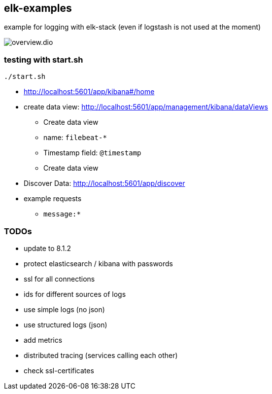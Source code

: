 == elk-examples

example for logging with elk-stack (even if logstash is not used at the moment)

image::overview.dio.png[]

=== testing with start.sh

[source,shell script]
----
./start.sh
----

* http://localhost:5601/app/kibana#/home
* create data view: http://localhost:5601/app/management/kibana/dataViews
** Create data view
** name: `filebeat-*`
** Timestamp field: `@timestamp`
** Create data view
* Discover Data: http://localhost:5601/app/discover
* example requests
** `message:*`


=== TODOs

* [.line-through]#update to 8.1.2#
* [.line-through]#protect elasticsearch / kibana with passwords#
* [.line-through]#ssl for all connections#
* ids for different sources of logs
* use simple logs (no json)
* use structured logs (json)
* add metrics
* distributed tracing (services calling each other)
* check ssl-certificates